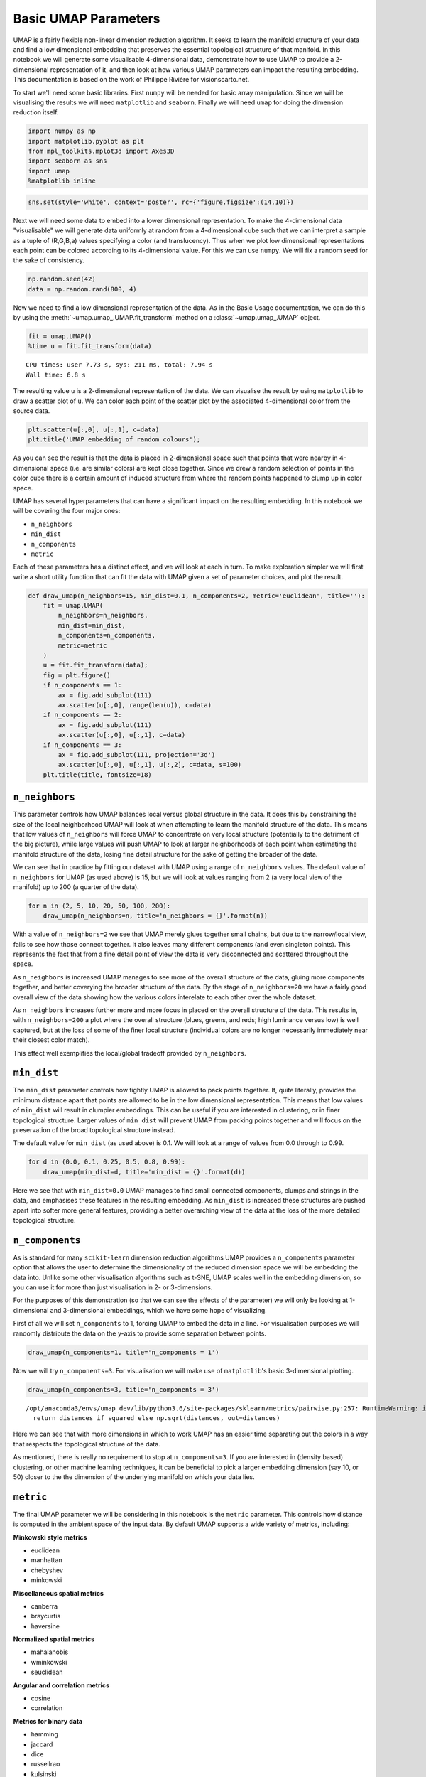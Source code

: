 
Basic UMAP Parameters
=====================

UMAP is a fairly flexible non-linear dimension reduction algorithm. It
seeks to learn the manifold structure of your data and find a low
dimensional embedding that preserves the essential topological structure
of that manifold. In this notebook we will generate some visualisable
4-dimensional data, demonstrate how to use UMAP to provide a
2-dimensional representation of it, and then look at how various UMAP
parameters can impact the resulting embedding. This documentation is
based on the work of Philippe Rivière for visionscarto.net.

To start we'll need some basic libraries. First ``numpy`` will be needed
for basic array manipulation. Since we will be visualising the results
we will need ``matplotlib`` and ``seaborn``. Finally we will need
``umap`` for doing the dimension reduction itself.

.. code:: python3

    import numpy as np
    import matplotlib.pyplot as plt
    from mpl_toolkits.mplot3d import Axes3D
    import seaborn as sns
    import umap
    %matplotlib inline

.. code:: python3

    sns.set(style='white', context='poster', rc={'figure.figsize':(14,10)})

Next we will need some data to embed into a lower dimensional
representation. To make the 4-dimensional data "visualisable" we will
generate data uniformly at random from a 4-dimensional cube such that we
can interpret a sample as a tuple of (R,G,B,a) values specifying a color
(and translucency). Thus when we plot low dimensional representations
each point can be colored according to its 4-dimensional value. For this we
can use ``numpy``. We will fix a random seed for the sake of
consistency.

.. code:: python3

    np.random.seed(42)
    data = np.random.rand(800, 4)

Now we need to find a low dimensional representation of the data. As in
the Basic Usage documentation, we can do this by using the
:meth:`~umap.umap_.UMAP.fit_transform` method on a :class:`~umap.umap_.UMAP` object.

.. code:: python3

    fit = umap.UMAP()
    %time u = fit.fit_transform(data)


.. parsed-literal::

    CPU times: user 7.73 s, sys: 211 ms, total: 7.94 s
    Wall time: 6.8 s


The resulting value ``u`` is a 2-dimensional representation of the data.
We can visualise the result by using ``matplotlib`` to draw a scatter
plot of ``u``. We can color each point of the scatter plot by the
associated 4-dimensional color from the source data.

.. code:: python3

    plt.scatter(u[:,0], u[:,1], c=data)
    plt.title('UMAP embedding of random colours');

.. image:: images/parameters_8_1.png


As you can see the result is that the data is placed in 2-dimensional
space such that points that were nearby in 4-dimensional space (i.e.
are similar colors) are kept close together. Since we drew a random
selection of points in the color cube there is a certain amount of
induced structure from where the random points happened to clump up in
color space.

UMAP has several hyperparameters that can have a significant impact on
the resulting embedding. In this notebook we will be covering the four
major ones:

-  ``n_neighbors``
-  ``min_dist``
-  ``n_components``
-  ``metric``

Each of these parameters has a distinct effect, and we will look at each
in turn. To make exploration simpler we will first write a short utility
function that can fit the data with UMAP given a set of parameter
choices, and plot the result.

.. code:: python3

    def draw_umap(n_neighbors=15, min_dist=0.1, n_components=2, metric='euclidean', title=''):
        fit = umap.UMAP(
            n_neighbors=n_neighbors,
            min_dist=min_dist,
            n_components=n_components,
            metric=metric
        )
        u = fit.fit_transform(data);
        fig = plt.figure()
        if n_components == 1:
            ax = fig.add_subplot(111)
            ax.scatter(u[:,0], range(len(u)), c=data)
        if n_components == 2:
            ax = fig.add_subplot(111)
            ax.scatter(u[:,0], u[:,1], c=data)
        if n_components == 3:
            ax = fig.add_subplot(111, projection='3d')
            ax.scatter(u[:,0], u[:,1], u[:,2], c=data, s=100)
        plt.title(title, fontsize=18)

``n_neighbors``
~~~~~~~~~~~~~~~

This parameter controls how UMAP balances local versus global structure
in the data. It does this by constraining the size of the local
neighborhood UMAP will look at when attempting to learn the manifold
structure of the data. This means that low values of ``n_neighbors``
will force UMAP to concentrate on very local structure (potentially to
the detriment of the big picture), while large values will push UMAP to
look at larger neighborhoods of each point when estimating the manifold
structure of the data, losing fine detail structure for the sake of
getting the broader of the data.

We can see that in practice by fitting our dataset with UMAP using a
range of ``n_neighbors`` values. The default value of ``n_neighbors``
for UMAP (as used above) is 15, but we will look at values ranging from
2 (a very local view of the manifold) up to 200 (a quarter of the data).

.. code:: python3

    for n in (2, 5, 10, 20, 50, 100, 200):
        draw_umap(n_neighbors=n, title='n_neighbors = {}'.format(n))



.. image:: images/parameters_13_1.png



.. image:: images/parameters_13_2.png



.. image:: images/parameters_13_3.png



.. image:: images/parameters_13_4.png



.. image:: images/parameters_13_5.png



.. image:: images/parameters_13_6.png



.. image:: images/parameters_13_7.png


With a value of ``n_neighbors=2`` we see that UMAP merely glues together
small chains, but due to the narrow/local view, fails to see how those
connect together. It also leaves many different components (and even
singleton points). This represents the fact that from a fine detail
point of view the data is very disconnected and scattered throughout the
space.

As ``n_neighbors`` is increased UMAP manages to see more of the overall
structure of the data, gluing more components together, and better
coverying the broader structure of the data. By the stage of
``n_neighbors=20`` we have a fairly good overall view of the data
showing how the various colors interelate to each other over the whole
dataset.

As ``n_neighbors`` increases further more and more focus in placed on
the overall structure of the data. This results in, with
``n_neighbors=200`` a plot where the overall structure (blues, greens,
and reds; high luminance versus low) is well captured, but at the loss
of some of the finer local structure (individual colors are no longer
necessarily immediately near their closest color match).

This effect well exemplifies the local/global tradeoff provided by
``n_neighbors``.

``min_dist``
~~~~~~~~~~~~

The ``min_dist`` parameter controls how tightly UMAP is allowed to pack
points together. It, quite literally, provides the minimum distance
apart that points are allowed to be in the low dimensional
representation. This means that low values of ``min_dist`` will result
in clumpier embeddings. This can be useful if you are interested in
clustering, or in finer topological structure. Larger values of
``min_dist`` will prevent UMAP from packing points together and will
focus on the preservation of the broad topological structure
instead.

The default value for ``min_dist`` (as used above) is 0.1. We will look
at a range of values from 0.0 through to 0.99.

.. code:: python3

    for d in (0.0, 0.1, 0.25, 0.5, 0.8, 0.99):
        draw_umap(min_dist=d, title='min_dist = {}'.format(d))


.. image:: images/parameters_16_1.png



.. image:: images/parameters_16_2.png



.. image:: images/parameters_16_3.png



.. image:: images/parameters_16_4.png



.. image:: images/parameters_16_5.png



.. image:: images/parameters_16_6.png


Here we see that with ``min_dist=0.0`` UMAP manages to find small
connected components, clumps and strings in the data, and emphasises
these features in the resulting embedding. As ``min_dist`` is increased
these structures are pushed apart into softer more general features,
providing a better overarching view of the data at the loss of the more
detailed topological structure.

``n_components``
~~~~~~~~~~~~~~~~

As is standard for many ``scikit-learn`` dimension reduction algorithms
UMAP provides a ``n_components`` parameter option that allows the user
to determine the dimensionality of the reduced dimension space we will
be embedding the data into. Unlike some other visualisation algorithms
such as t-SNE, UMAP scales well in the embedding dimension, so you can use it
for more than just visualisation in 2- or 3-dimensions.

For the purposes of this demonstration (so that we can see the effects
of the parameter) we will only be looking at 1-dimensional and
3-dimensional embeddings, which we have some hope of visualizing.

First of all we will set ``n_components`` to 1, forcing UMAP to embed
the data in a line. For visualisation purposes we will randomly
distribute the data on the y-axis to provide some separation between
points.

.. code:: python3

    draw_umap(n_components=1, title='n_components = 1')


.. image:: images/parameters_19_1.png


Now we will try ``n_components=3``. For visualisation we will make use
of ``matplotlib``'s basic 3-dimensional plotting.

.. code:: python3

    draw_umap(n_components=3, title='n_components = 3')


.. parsed-literal::

    /opt/anaconda3/envs/umap_dev/lib/python3.6/site-packages/sklearn/metrics/pairwise.py:257: RuntimeWarning: invalid value encountered in sqrt
      return distances if squared else np.sqrt(distances, out=distances)



.. image:: images/parameters_21_1.png


Here we can see that with more dimensions in which to work UMAP has an
easier time separating out the colors in a way that respects the
topological structure of the data.

As mentioned, there is really no requirement to stop at ``n_components=3``. If you are interested in (density based) clustering, or other
machine learning techniques, it can be beneficial to pick a larger
embedding dimension (say 10, or 50) closer to the the dimension of the
underlying manifold on which your data lies.

``metric``
~~~~~~~~~~

The final UMAP parameter we will be considering in this notebook is the
``metric`` parameter. This controls how distance is computed in the
ambient space of the input data. By default UMAP supports a wide variety
of metrics, including:

**Minkowski style metrics**

- euclidean
- manhattan
- chebyshev
- minkowski

**Miscellaneous spatial metrics**

- canberra
- braycurtis
- haversine

**Normalized spatial metrics**

- mahalanobis
- wminkowski
- seuclidean

**Angular and correlation metrics**

- cosine
- correlation

**Metrics for binary data**

- hamming
- jaccard
- dice
- russellrao
- kulsinski
- rogerstanimoto
- sokalmichener
- sokalsneath
- yule

**Precomputed**

All of the above metrics assume your input data is "raw" in some N-dimensional space.
Sometimes, you have already calculated the pairwise distances between points,
and your input data is a distance/similarity matrix.
In this case, you can do something like ``UMAP(metric='precomputed').fit_transform(<distance matrix>)``.

Any of which can be specified by setting ``metric='<metric name>'``; for
example to use cosine distance as the metric you would use
``metric='cosine'``.

UMAP offers more than this however -- it supports custom user defined
metrics as long as those metrics can be compiled in ``nopython`` mode by
numba. For this notebook we will be looking at such custom metrics. To
define such metrics we'll need numba ...

.. code:: python3

    import numba

For our first custom metric we'll define the distance to be the absolute
value of difference in the red channel.

.. code:: python3

    @numba.njit()
    def red_channel_dist(a,b):
        return np.abs(a[0] - b[0])

To get more adventurous it will be useful to have some colorspace
conversion -- to keep things simple we'll just use HSL formulas to
extract the hue, saturation, and lightness from an (R,G,B) tuple.

.. code:: python3

    @numba.njit()
    def hue(r, g, b):
        cmax = max(r, g, b)
        cmin = min(r, g, b)
        delta = cmax - cmin
        if cmax == r:
            return ((g - b) / delta) % 6
        elif cmax == g:
            return ((b - r) / delta) + 2
        else:
            return ((r - g) / delta) + 4
        
    @numba.njit()
    def lightness(r, g, b):
        cmax = max(r, g, b)
        cmin = min(r, g, b)
        return (cmax + cmin) / 2.0
    
    @numba.njit()
    def saturation(r, g, b):
        cmax = max(r, g, b)
        cmin = min(r, g, b)
        chroma = cmax - cmin
        light = lightness(r, g, b)
        if light == 1:
            return 0
        else:
            return chroma / (1 - abs(2*light - 1))

With that in hand we can define three extra distances. The first simply
measures the difference in hue, the second measures the euclidean
distance in a combined saturation and lightness space, while the third
measures distance in the full HSL space.

.. code:: python3

    @numba.njit()
    def hue_dist(a, b):
        diff = (hue(a[0], a[1], a[2]) - hue(b[0], b[1], b[2])) % 6
        if diff < 0:
            return diff + 6
        else:
            return diff
    
    @numba.njit()
    def sl_dist(a, b):
        a_sat = saturation(a[0], a[1], a[2])
        b_sat = saturation(b[0], b[1], b[2])
        a_light = lightness(a[0], a[1], a[2])
        b_light = lightness(b[0], b[1], b[2])
        return (a_sat - b_sat)**2 + (a_light - b_light)**2
    
    @numba.njit()
    def hsl_dist(a, b):
        a_sat = saturation(a[0], a[1], a[2])
        b_sat = saturation(b[0], b[1], b[2])
        a_light = lightness(a[0], a[1], a[2])
        b_light = lightness(b[0], b[1], b[2])
        a_hue = hue(a[0], a[1], a[2])
        b_hue = hue(b[0], b[1], b[2])
        return (a_sat - b_sat)**2 + (a_light - b_light)**2 + (((a_hue - b_hue) % 6) / 6.0)

With such custom metrics in hand we can get UMAP to embed the data using
those metrics to measure the distance between our input data points. Note
that ``numba`` provides significant flexibility in what we can do in
defining distance functions. Despite this we retain the high performance
we expect from UMAP even using such custom functions.

.. code:: python3

    for m in ("euclidean", red_channel_dist, sl_dist, hue_dist, hsl_dist):
        name = m if type(m) is str else m.__name__
        draw_umap(n_components=2, metric=m, title='metric = {}'.format(name))


.. image:: images/parameters_32_1.png



.. image:: images/parameters_32_2.png



.. image:: images/parameters_32_3.png



.. image:: images/parameters_32_4.png



.. image:: images/parameters_32_5.png


And here we can see the effects of the metrics quite clearly. The pure
red channel correctly sees the data as living on a one dimensional
manifold, the hue metric interprets the data as living in a circle, and
the HSL metric fattens out the circle according to the saturation and
lightness. This provides a reasonable demonstration of the power and
flexibility of UMAP in understanding the underlying topology of data,
and finding a suitable low dimensional representation of that topology.
